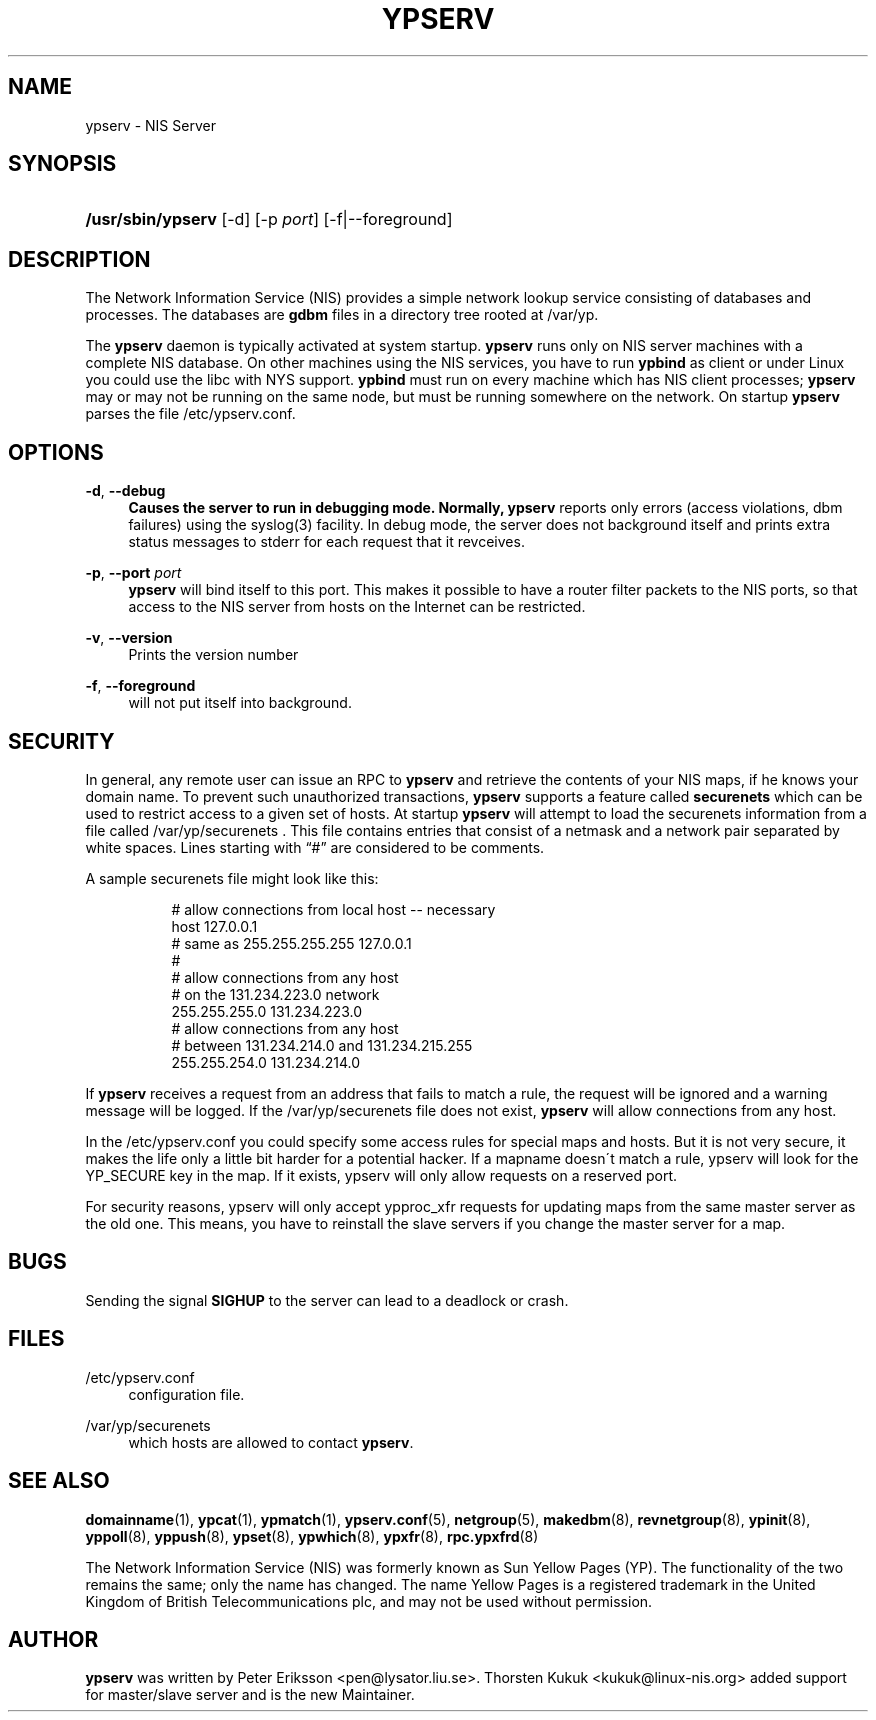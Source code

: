 '\" t
.\"     Title: ypserv
.\"    Author: [see the "AUTHOR" section]
.\" Generator: DocBook XSL Stylesheets v1.75.2 <http://docbook.sf.net/>
.\"      Date: 01/27/2010
.\"    Manual: NIS Reference Manual
.\"    Source: NIS Reference Manual
.\"  Language: English
.\"
.TH "YPSERV" "8" "01/27/2010" "NIS Reference Manual" "NIS Reference Manual"
.\" -----------------------------------------------------------------
.\" * set default formatting
.\" -----------------------------------------------------------------
.\" disable hyphenation
.nh
.\" disable justification (adjust text to left margin only)
.ad l
.\" -----------------------------------------------------------------
.\" * MAIN CONTENT STARTS HERE *
.\" -----------------------------------------------------------------
.SH "NAME"
ypserv \- NIS Server
.SH "SYNOPSIS"
.HP \w'\fB/usr/sbin/ypserv\fR\ 'u
\fB/usr/sbin/ypserv\fR [\-d\] [\-p\ \fIport\fR] [\-f|\-\-foreground]
.SH "DESCRIPTION"
.PP
.\" ypserv: ypserv \(em NIS server process
.PP
The Network Information Service (NIS) provides a simple network lookup service consisting of databases and processes\&. The databases are
\fBgdbm\fR
files in a directory tree rooted at
/var/yp\&.
.PP
The
\fBypserv\fR
daemon is typically activated at system startup\&.
\fBypserv\fR
runs only on
NIS
server machines with a complete
NIS
database\&. On other machines using the
NIS
services, you have to run
\fBypbind\fR
as client or under Linux you could use the libc with
NYS
support\&.
\fBypbind\fR
must run on every machine which has
NIS
client processes;
\fBypserv\fR
may or may not be running on the same node, but must be running somewhere on the network\&. On startup
\fBypserv\fR
parses the file
/etc/ypserv\&.conf\&.
.SH "OPTIONS"
.PP
\fB\-d\fR, \fB\-\-debug
.RS 4
Causes the server to run in debugging mode\&. Normally,
\fBypserv\fR
reports only errors (access violations, dbm failures) using the syslog(3) facility\&. In debug mode, the server does not background itself and prints extra status messages to stderr for each request that it revceives\&.
.RE
.PP
\fB\-p\fR, \fB\-\-port\fR \fIport\fR
.RS 4
\fBypserv\fR
will bind itself to this port\&. This makes it possible to have a router filter packets to the NIS ports, so that access to the NIS server from hosts on the Internet can be restricted\&.
.RE
.PP
\fB\-v\fR, \fB\-\-version\fR
.RS 4
Prints the version number
.RE
.PP
\fB\-f\fR, \fB\-\-foreground\fR
.RS 4
will not put itself into background\&.
.RE
.SH "SECURITY"
.PP
In general, any remote user can issue an RPC to
\fBypserv\fR
and retrieve the contents of your NIS maps, if he knows your domain name\&. To prevent such unauthorized transactions,
\fBypserv\fR
supports a feature called
\fBsecurenets\fR
which can be used to restrict access to a given set of hosts\&. At startup
\fBypserv\fR
will attempt to load the securenets information from a file called
/var/yp/securenets \&.
This file contains entries that consist of a netmask and a network pair separated by white spaces\&. Lines starting with \(lq#\(rq are considered to be comments\&.
.PP
A sample securenets file might look like this:
.RS 4

.sp
.if n \{\
.RS 4
.\}
.nf
# allow connections from local host \-\- necessary
host 127\&.0\&.0\&.1
# same as 255\&.255\&.255\&.255 127\&.0\&.0\&.1
#
# allow connections from any host
# on the 131\&.234\&.223\&.0 network
255\&.255\&.255\&.0   131\&.234\&.223\&.0
# allow connections from any host
# between 131\&.234\&.214\&.0 and 131\&.234\&.215\&.255
255\&.255\&.254\&.0   131\&.234\&.214\&.0
.fi
.if n \{\
.RE
.\}
.sp
.RE
.PP
If
\fBypserv\fR
receives a request from an address that fails to match a rule, the request will be ignored and a warning message will be logged\&. If the
/var/yp/securenets
file does not exist,
\fBypserv\fR
will allow connections from any host\&.
.PP
In the
/etc/ypserv\&.conf
you could specify some access rules for special maps and hosts\&. But it is not very secure, it makes the life only a little bit harder for a potential hacker\&. If a mapname doesn\'t match a rule, ypserv will look for the YP_SECURE key in the map\&. If it exists, ypserv will only allow requests on a reserved port\&.
.PP
For security reasons, ypserv will only accept ypproc_xfr requests for updating maps from the same master server as the old one\&. This means, you have to reinstall the slave servers if you change the master server for a map\&.
.SH "BUGS"
.PP
Sending the signal
\fBSIGHUP\fR
to the server can lead to a deadlock or crash\&.
.SH "FILES"
.PP
/etc/ypserv\&.conf
.RS 4
configuration file\&.
.RE
.PP
/var/yp/securenets
.RS 4
which hosts are allowed to contact
\fBypserv\fR\&.
.RE
.SH "SEE ALSO"
.PP
\fBdomainname\fR(1),
\fBypcat\fR(1),
\fBypmatch\fR(1),
\fBypserv.conf\fR(5),
\fBnetgroup\fR(5),
\fBmakedbm\fR(8),
\fBrevnetgroup\fR(8),
\fBypinit\fR(8),
\fByppoll\fR(8),
\fByppush\fR(8),
\fBypset\fR(8),
\fBypwhich\fR(8),
\fBypxfr\fR(8),
\fBrpc.ypxfrd\fR(8)
.PP
The Network Information Service (NIS) was formerly known as Sun Yellow Pages (YP)\&. The functionality of the two remains the same; only the name has changed\&. The name Yellow Pages is a registered trademark in the United Kingdom of British Telecommunications plc, and may not be used without permission\&.
.SH "AUTHOR"
.PP
\fBypserv\fR
was written by Peter Eriksson <pen@lysator\&.liu\&.se>\&. Thorsten Kukuk <kukuk@linux\-nis\&.org> added support for master/slave server and is the new Maintainer\&.
